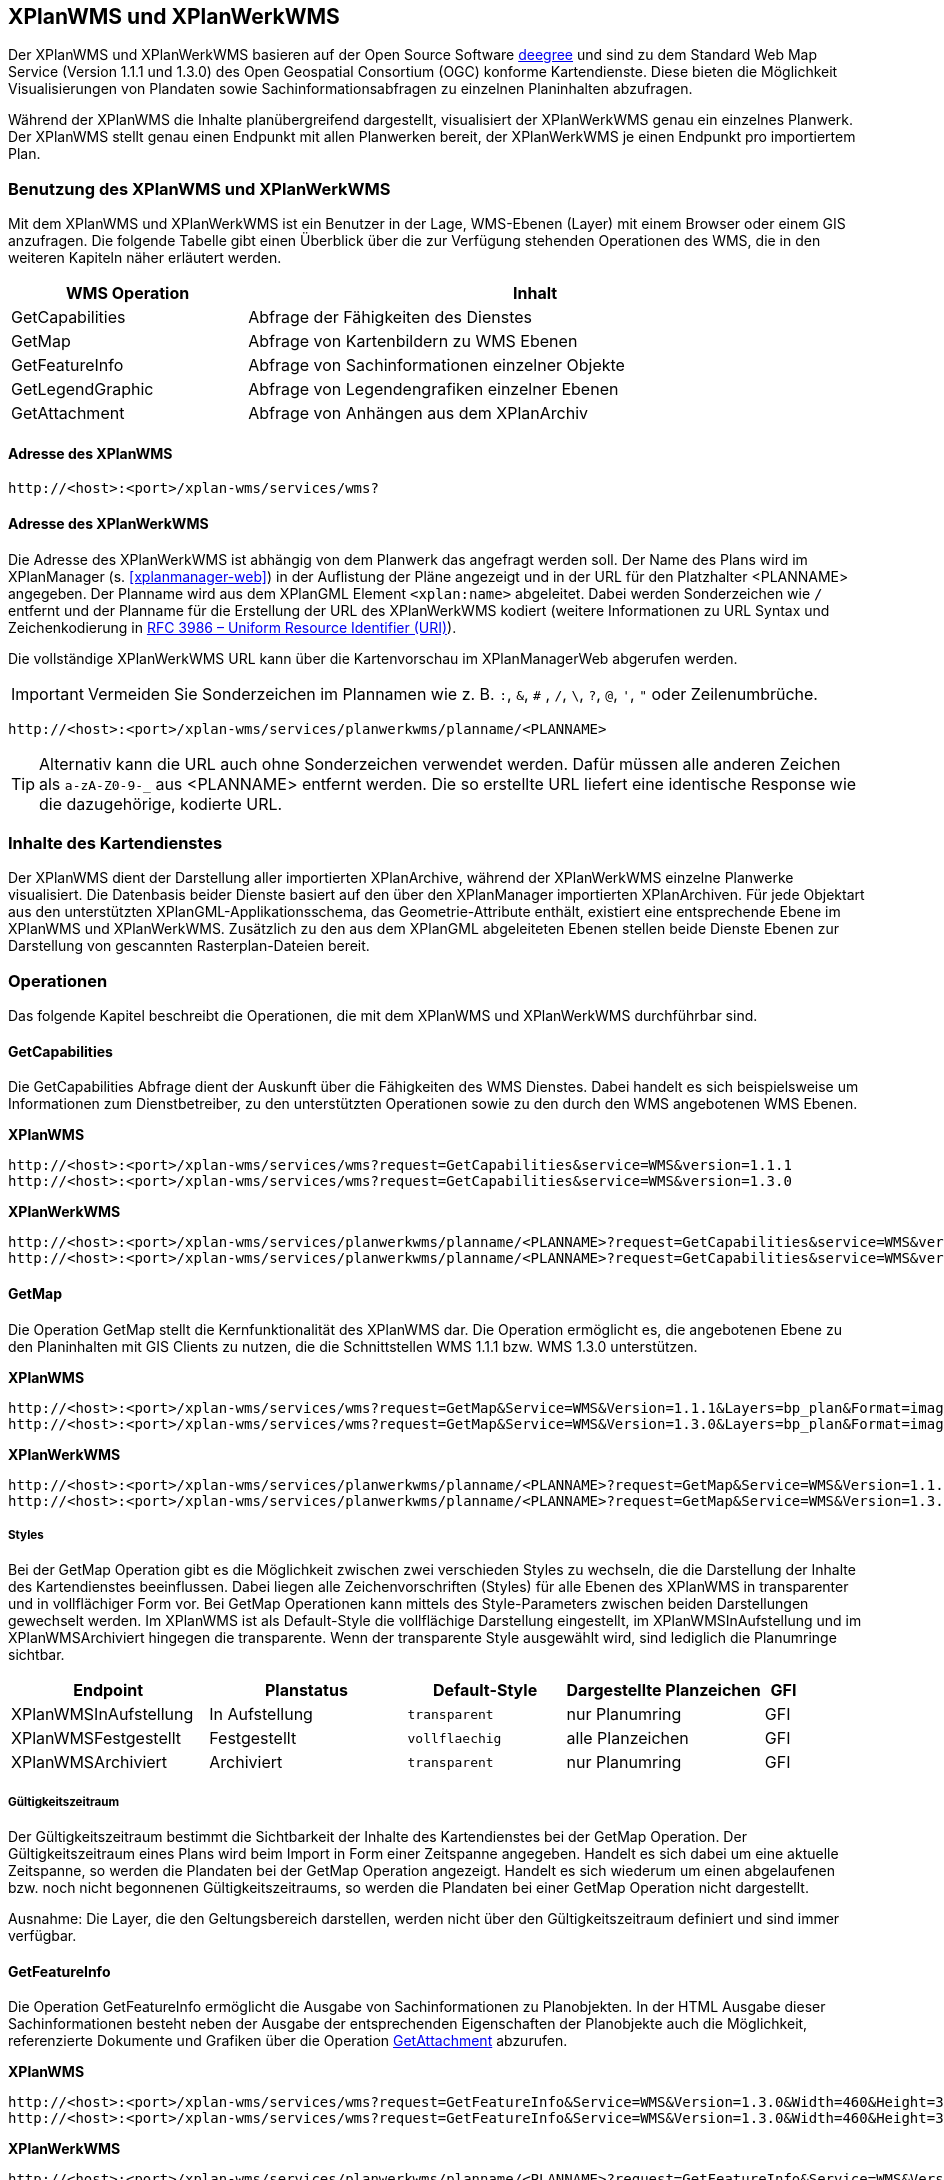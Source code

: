 [[xplanwms]]
== XPlanWMS und XPlanWerkWMS

Der XPlanWMS und XPlanWerkWMS basieren auf der Open Source Software http://www.deegree.org[deegree] und sind zu dem Standard Web Map Service (Version 1.1.1 und 1.3.0) des Open Geospatial Consortium (OGC) konforme Kartendienste. Diese bieten die Möglichkeit Visualisierungen von Plandaten sowie Sachinformationsabfragen zu einzelnen Planinhalten abzufragen.

Während der XPlanWMS die Inhalte planübergreifend dargestellt, visualisiert der XPlanWerkWMS genau ein einzelnes Planwerk. Der XPlanWMS stellt genau einen Endpunkt mit allen Planwerken bereit, der XPlanWerkWMS je einen Endpunkt pro importiertem Plan.

[[xplanwms-benutzung-des-xplanwms]]
=== Benutzung des XPlanWMS und XPlanWerkWMS

Mit dem XPlanWMS und XPlanWerkWMS ist ein Benutzer in der Lage, WMS-Ebenen (Layer) mit einem Browser oder einem GIS anzufragen.
Die folgende Tabelle gibt einen Überblick über die zur Verfügung stehenden Operationen des WMS, die in den weiteren Kapiteln näher erläutert werden.

[width="95%",cols="29%,71%",options="header",]
|===============================================================
|WMS Operation |Inhalt
|GetCapabilities |Abfrage der Fähigkeiten des Dienstes
|GetMap |Abfrage von Kartenbildern zu WMS Ebenen
|GetFeatureInfo |Abfrage von Sachinformationen einzelner Objekte
|GetLegendGraphic |Abfrage von Legendengrafiken einzelner Ebenen
|GetAttachment |Abfrage von Anhängen aus dem XPlanArchiv
|===============================================================

[[xplanwms-adresse-des-dienstes]]
==== Adresse des XPlanWMS

----
http://<host>:<port>/xplan-wms/services/wms?
----

[[xplanwms-beispielanfragen]]
==== Adresse des XPlanWerkWMS

Die Adresse des XPlanWerkWMS ist abhängig von dem Planwerk das angefragt werden soll. Der Name des Plans wird im XPlanManager (s. <<xplanmanager-web>>) in der Auflistung der Pläne angezeigt und in der URL für den Platzhalter <PLANNAME> angegeben. Der Planname wird aus dem XPlanGML Element `<xplan:name>` abgeleitet. Dabei werden Sonderzeichen wie `/` entfernt und der Planname für die Erstellung der URL des XPlanWerkWMS kodiert (weitere Informationen zu URL Syntax und Zeichenkodierung in https://datatracker.ietf.org/doc/html/rfc3986[RFC 3986 – Uniform Resource Identifier (URI)]).

Die vollständige XPlanWerkWMS URL kann über die Kartenvorschau im XPlanManagerWeb abgerufen werden.

IMPORTANT: Vermeiden Sie Sonderzeichen im Plannamen wie z. B. `:`, `&`, `#` , `/`, `\`, `?`, `@`, `'`, `"` oder Zeilenumbrüche.

----
http://<host>:<port>/xplan-wms/services/planwerkwms/planname/<PLANNAME>
----

TIP: Alternativ kann die URL auch ohne Sonderzeichen verwendet werden. Dafür müssen alle anderen Zeichen als `a-zA-Z0-9-_` aus <PLANNAME> entfernt werden. Die so erstellte URL liefert eine identische Response wie die dazugehörige, kodierte URL.

[[xplanwms-inhalte-des-kartendienstes]]
=== Inhalte des Kartendienstes

Der XPlanWMS dient der Darstellung aller importierten XPlanArchive, während der XPlanWerkWMS einzelne Planwerke visualisiert. Die Datenbasis beider Dienste basiert auf den über den XPlanManager importierten XPlanArchiven. Für jede Objektart aus den unterstützten XPlanGML-Applikationsschema, das Geometrie-Attribute enthält, existiert eine entsprechende Ebene im XPlanWMS und XPlanWerkWMS. Zusätzlich zu den aus dem XPlanGML abgeleiteten Ebenen stellen beide Dienste Ebenen zur Darstellung von gescannten Rasterplan-Dateien bereit.

[[xplanwms-operationen]]
=== Operationen

Das folgende Kapitel beschreibt die Operationen, die mit dem XPlanWMS und XPlanWerkWMS durchführbar sind.

[[xplanwms-getcapabilities]]
==== GetCapabilities

Die GetCapabilities Abfrage dient der Auskunft über die Fähigkeiten des
WMS Dienstes. Dabei handelt es sich beispielsweise um Informationen zum
Dienstbetreiber, zu den unterstützten Operationen sowie zu den durch den
WMS angebotenen WMS Ebenen.

*XPlanWMS*
----
http://<host>:<port>/xplan-wms/services/wms?request=GetCapabilities&service=WMS&version=1.1.1
http://<host>:<port>/xplan-wms/services/wms?request=GetCapabilities&service=WMS&version=1.3.0
----

*XPlanWerkWMS*

----
http://<host>:<port>/xplan-wms/services/planwerkwms/planname/<PLANNAME>?request=GetCapabilities&service=WMS&version=1.1.1
http://<host>:<port>/xplan-wms/services/planwerkwms/planname/<PLANNAME>?request=GetCapabilities&service=WMS&version=1.3.0
----

[[xplanwms-getmap]]
==== GetMap

Die Operation GetMap stellt die Kernfunktionalität des XPlanWMS dar. Die
Operation ermöglicht es, die angebotenen Ebene zu den Planinhalten mit
GIS Clients zu nutzen, die die Schnittstellen WMS 1.1.1 bzw. WMS 1.3.0
unterstützen.

*XPlanWMS*
----
http://<host>:<port>/xplan-wms/services/wms?request=GetMap&Service=WMS&Version=1.1.1&Layers=bp_plan&Format=image/png&Transparent=true&Styles=&Srs=EPSG%3A25833&Bbox=377814.52931834,5697447.998419,381059.6791237,5698548.3070248&Width=1280&Height=434
http://<host>:<port>/xplan-wms/services/wms?request=GetMap&Service=WMS&Version=1.3.0&Layers=bp_plan&Format=image/png&Transparent=true&Styles=&Crs=EPSG%3A25833&Bbox=377814.52931834,5697447.998419,381059.6791237,5698548.3070248&Width=1280&Height=434
----

*XPlanWerkWMS*

----
http://<host>:<port>/xplan-wms/services/planwerkwms/planname/<PLANNAME>?request=GetMap&Service=WMS&Version=1.1.1&Layers=bp_plan&Format=image/png&Transparent=true&Styles=&Srs=EPSG%3A25833&Bbox=377814.52931834,5697447.998419,381059.6791237,5698548.3070248&Width=1280&Height=434
http://<host>:<port>/xplan-wms/services/planwerkwms/planname/<PLANNAME>?request=GetMap&Service=WMS&Version=1.3.0&Layers=bp_plan&Format=image/png&Transparent=true&Styles=&Crs=EPSG%3A25833&Bbox=377814.52931834,5697447.998419,381059.6791237,5698548.3070248&Width=1280&Height=434
----

[[xplanwms-styles]]
===== Styles

Bei der GetMap Operation gibt es die Möglichkeit zwischen zwei
verschieden Styles zu wechseln, die die Darstellung der Inhalte des
Kartendienstes beeinflussen. Dabei liegen alle Zeichenvorschriften
(Styles) für alle Ebenen des XPlanWMS in transparenter und in
vollflächiger Form vor. Bei GetMap Operationen kann mittels des
Style-Parameters zwischen beiden Darstellungen gewechselt werden. Im
XPlanWMS ist als Default-Style die vollflächige Darstellung
eingestellt, im XPlanWMSInAufstellung und im XPlanWMSArchiviert hingegen die
transparente. Wenn der transparente Style ausgewählt wird, sind
lediglich die Planumringe sichtbar.

[width="100%",cols="25%,25%,20%,25%,5%",options="header"]
|===
|Endpoint
|Planstatus
|Default-Style
|Dargestellte Planzeichen
|GFI
|XPlanWMSInAufstellung
|In Aufstellung
|`transparent`
|nur Planumring
|GFI
|XPlanWMSFestgestellt
|Festgestellt
|`vollflaechig`
|alle Planzeichen
|GFI
|XPlanWMSArchiviert
|Archiviert
|`transparent`
|nur Planumring
|GFI
|===

[[xplanwms-gueltigkeitszeitraum]]
===== Gültigkeitszeitraum

Der Gültigkeitszeitraum bestimmt die Sichtbarkeit der Inhalte des
Kartendienstes bei der GetMap Operation. Der Gültigkeitszeitraum eines
Plans wird beim Import in Form einer Zeitspanne angegeben. Handelt es
sich dabei um eine aktuelle Zeitspanne, so werden die Plandaten bei der
GetMap Operation angezeigt. Handelt es sich wiederum um einen
abgelaufenen bzw. noch nicht begonnenen Gültigkeitszeitraums, so werden
die Plandaten bei einer GetMap Operation nicht dargestellt.

Ausnahme: Die Layer, die den Geltungsbereich darstellen, werden nicht
über den Gültigkeitszeitraum definiert und sind immer verfügbar.

[[xplanwms-getfeatureinfo]]
==== GetFeatureInfo

Die Operation GetFeatureInfo ermöglicht die Ausgabe von
Sachinformationen zu Planobjekten. In der HTML Ausgabe dieser
Sachinformationen besteht neben der Ausgabe der entsprechenden
Eigenschaften der Planobjekte auch die Möglichkeit, referenzierte
Dokumente und Grafiken über die Operation <<xplanwms-getattachement>> abzurufen.

*XPlanWMS*
----
http://<host>:<port>/xplan-wms/services/wms?request=GetFeatureInfo&Service=WMS&Version=1.3.0&Width=460&Height=348&Layers=fp_bebausfl&Transparent=TRUE&Format=image%2Fpng&BBox=381754.08781343646,5716831.670553746,382351.0673120646,5717283.298522273&Crs=EPSG:25833&Styles=&Query_layers=fp_bebausfl&I=217&J=94&Feature_count=10&Info_format=text/html
http://<host>:<port>/xplan-wms/services/wms?request=GetFeatureInfo&Service=WMS&Version=1.3.0&Width=460&Height=348&Layers=fp_bebausfl&Transparent=TRUE&Format=image%2Fpng&BBox=381754.08781343646,5716831.670553746,382351.0673120646,5717283.298522273&Crs=EPSG:25833&Styles=&Query_layers=fp_bebausfl&I=217&J=94&Feature_count=10&info_format=application/vnd.ogc.gml
----

*XPlanWerkWMS*

----
http://<host>:<port>/xplan-wms/services/planwerkwms/planname/<PLANNAME>?request=GetFeatureInfo&Service=WMS&Version=1.3.0&Width=460&Height=348&Layers=fp_bebausfl&Transparent=TRUE&Format=image%2Fpng&BBox=381754.08781343646,5716831.670553746,382351.0673120646,5717283.298522273&Crs=EPSG:25833&Styles=&Query_layers=fp_bebausfl&I=217&J=94&Feature_count=10&Info_format=text/html
http://<host>:<port>/xplan-wms/services/planwerkwms/planname/<PLANNAME>?request=GetFeatureInfo&Service=WMS&Version=1.3.0&Width=460&Height=348&Layers=fp_bebausfl&Transparent=TRUE&Format=image%2Fpng&BBox=381754.08781343646,5716831.670553746,382351.0673120646,5717283.298522273&Crs=EPSG:25833&Styles=&Query_layers=fp_bebausfl&I=217&J=94&Feature_count=10&info_format=application/vnd.ogc.gml
----

[[xplanwms-getlegendgraphic]]
==== GetLegendGraphic

Mit der GetLegendGraphic Operation können Legendengrafiken zu allen
Ebenen des XPlanWMS abgefragt werden. Dies ermöglicht das gezielte
Abfragen von Legendengrafiken der Ebenen.

*XPlanWMS*
----
http://<host>:<port>/xplan-wms/services/wms?request=GetLegendGraphic&Service=WMS&Version=1.1.1&layer=bp_gruenfl&format=image/png
http://<host>:<port>/xplan-wms/services/wms?request=GetLegendGraphic&Service=WMS&Version=1.3.0&layer=bp_gruenfl&format=image/png
----

*XPlanWerkWMS*

----
http://<host>:<port>/xplan-wms/services/planwerkwms/planname/<PLANNAME>?request=GetLegendGraphic&Service=WMS&Version=1.1.1&layer=bp_gruenfl&format=image/png
http://<host>:<port>/xplan-wms/services/planwerkwms/planname/<PLANNAME>?request=GetLegendGraphic&Service=WMS&Version=1.3.0&layer=bp_gruenfl&format=image/png
----

[[xplanwms-getattachement]]
==== GetAttachment

Die beiden WMS-Dienste der xPlanBox unterstützen zusätzlich die Operation GetAttachment. Diese spezielle Erweiterung
der Schnittstelle erlaubt den Zugriff auf die im XPlanGML referenzierten Anhänge.

Die Operation unterstützt folgende Parameter:

* featureID: Die GML-ID eines Features im XPlanWMS (u.a. abrufbar über GetFeatureInfo), z.B. XPLAN_XP_RASTERPLANBASIS_7b36b0ee-5139-4a55-afc0-01fec18e9f0a
* filename: Der Dateiname der referenzierten Datei, z.B. Stellingen64.png

*XPlanWMS*
----
http://<host>:<port>/xplan-wms/getAttachment?featureID=XPLAN_XP_RASTERPLANBASIS_7b36b0ee-5139-4a55-afc0-01fec18e9f0a&filename=Stellingen64.png
----

[[xplanwms-koordinatenreferenzsysteme]]
=== Koordinatenreferenzsysteme

Der XPlanWMS und XPlanWerkWMS unterstützt die folgenden Koordinatenreferenzsysteme für Vektordaten:

* EPSG:25832,
* EPSG:25833,
* EPSG:325833,
* EPSG:31466,
* EPSG:31467,
* EPSG:31468,
* EPSG:31469,
* EPSG:4258,
* EPSG:4326,
* EPSG:4839,
* CRS:84.

Für Rasterdaten wird dagegen nur eines dieser Koordinatenreferenzsysteme unterstützt. Der Vorgabewert ist EPSG:25832 und kann über die Konfiguration der xPlanBox geändert werden. Die Konfiguration ist im Betriebshandbuch der xPlanBox beschrieben. Weitere Informationen zu den Anforderungen an die Rasterdaten stehen im Kapitel <<voraussetzungen-fuer-die-rasterdaten>>.
